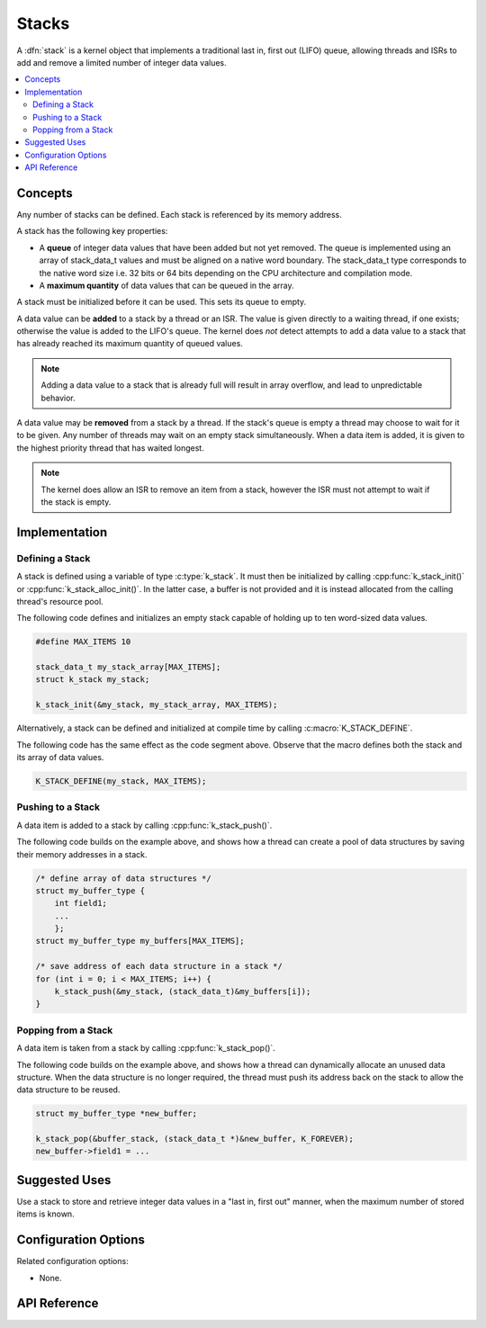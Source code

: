 .. _stacks_v2:

Stacks
######

A :dfn:`stack` is a kernel object that implements a traditional
last in, first out (LIFO) queue, allowing threads and ISRs
to add and remove a limited number of integer data values.

.. contents::
    :local:
    :depth: 2

Concepts
********

Any number of stacks can be defined. Each stack is referenced
by its memory address.

A stack has the following key properties:

* A **queue** of integer data values that have been added but not yet removed.
  The queue is implemented using an array of stack_data_t values
  and must be aligned on a native word boundary.
  The stack_data_t type corresponds to the native word size i.e. 32 bits or
  64 bits depending on the CPU architecture and compilation mode.

* A **maximum quantity** of data values that can be queued in the array.

A stack must be initialized before it can be used. This sets its queue to empty.

A data value can be **added** to a stack by a thread or an ISR.
The value is given directly to a waiting thread, if one exists;
otherwise the value is added to the LIFO's queue.
The kernel does *not* detect attempts to add a data value to a stack
that has already reached its maximum quantity of queued values.

.. note::
    Adding a data value to a stack that is already full will result in
    array overflow, and lead to unpredictable behavior.

A data value may be **removed** from a stack by a thread.
If the stack's queue is empty a thread may choose to wait for it to be given.
Any number of threads may wait on an empty stack simultaneously.
When a data item is added, it is given to the highest priority thread
that has waited longest.

.. note::
    The kernel does allow an ISR to remove an item from a stack, however
    the ISR must not attempt to wait if the stack is empty.

Implementation
**************

Defining a Stack
================

A stack is defined using a variable of type :c:type:`k_stack`.
It must then be initialized by calling :cpp:func:`k_stack_init()` or
:cpp:func:`k_stack_alloc_init()`. In the latter case, a buffer is not
provided and it is instead allocated from the calling thread's resource
pool.

The following code defines and initializes an empty stack capable of holding
up to ten word-sized data values.

.. code-block:: c

    #define MAX_ITEMS 10

    stack_data_t my_stack_array[MAX_ITEMS];
    struct k_stack my_stack;

    k_stack_init(&my_stack, my_stack_array, MAX_ITEMS);

Alternatively, a stack can be defined and initialized at compile time
by calling :c:macro:`K_STACK_DEFINE`.

The following code has the same effect as the code segment above. Observe
that the macro defines both the stack and its array of data values.

.. code-block:: c

    K_STACK_DEFINE(my_stack, MAX_ITEMS);

Pushing to a Stack
==================

A data item is added to a stack by calling :cpp:func:`k_stack_push()`.

The following code builds on the example above, and shows how a thread
can create a pool of data structures by saving their memory addresses
in a stack.

.. code-block:: c

    /* define array of data structures */
    struct my_buffer_type {
        int field1;
        ...
	};
    struct my_buffer_type my_buffers[MAX_ITEMS];

    /* save address of each data structure in a stack */
    for (int i = 0; i < MAX_ITEMS; i++) {
        k_stack_push(&my_stack, (stack_data_t)&my_buffers[i]);
    }

Popping from a Stack
====================

A data item is taken from a stack by calling :cpp:func:`k_stack_pop()`.

The following code builds on the example above, and shows how a thread
can dynamically allocate an unused data structure.
When the data structure is no longer required, the thread must push
its address back on the stack to allow the data structure to be reused.

.. code-block:: c

    struct my_buffer_type *new_buffer;

    k_stack_pop(&buffer_stack, (stack_data_t *)&new_buffer, K_FOREVER);
    new_buffer->field1 = ...

Suggested Uses
**************

Use a stack to store and retrieve integer data values in a "last in,
first out" manner, when the maximum number of stored items is known.

Configuration Options
*********************

Related configuration options:

* None.

API Reference
*************

.. doxygengroup:: stack_apis
   :project: Zephyr
